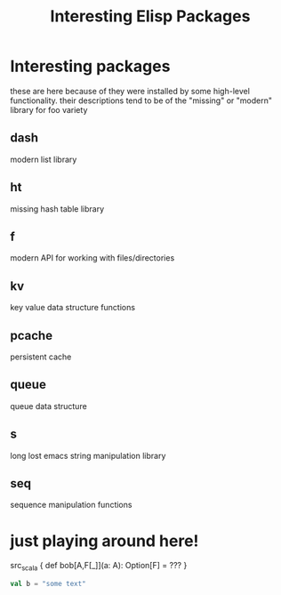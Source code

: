 #+TITLE: Interesting Elisp Packages
#+STARTUP: indent
#+STARTUP: showstars
* Interesting packages

  these are here because of they were installed by some high-level
  functionality. their descriptions tend to be of the "missing" or
  "modern" library for foo variety

** dash
   modern list library
** ht
   missing hash table library
** f
   modern API for working with files/directories
** kv
   key value data structure functions
** pcache
   persistent cache
** queue
   queue data structure
** s
   long lost emacs string manipulation library
** seq
   sequence manipulation functions


* just playing around here!
src_scala { def bob[A,F[_]](a: A): Option[F] = ??? }

#+NAME: Some code
#+BEGIN_SRC scala
val b = "some text"
#+END_SRC


